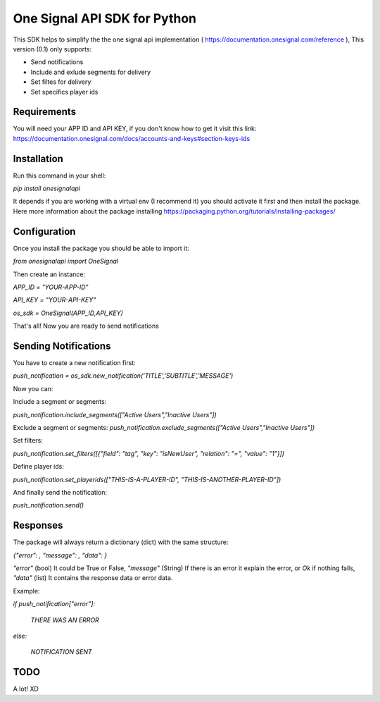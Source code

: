 One Signal API SDK for Python
=============================

This SDK helps to simplify the the one signal api implementation ( https://documentation.onesignal.com/reference ),
This version (0.1) only supports:

- Send notifications

- Include and exlude segments for delivery

- Set filtes for delivery

- Set specifics player ids



Requirements
------------
You will need your APP ID and API KEY,
if you don't know how to get it visit this link: https://documentation.onesignal.com/docs/accounts-and-keys#section-keys-ids



Installation
------------
Run this command in your shell:

`pip install onesignalapi`

It depends if you are working with a virtual env (I recommend it) you should activate it first and then install the package.
Here more information about the package installing https://packaging.python.org/tutorials/installing-packages/


Configuration
-------------
Once you install the package you should be able to import it:

`from onesignalapi import OneSignal`

Then create an instance:

`APP_ID = "YOUR-APP-ID"`

`API_KEY = "YOUR-API-KEY"`

`os_sdk = OneSignal(APP_ID,API_KEY)`


That's all! Now you are ready to send notifications


Sending Notifications
---------------------
You have to create a new notification first:

`push_notification = os_sdk.new_notification('TITLE','SUBTITLE','MESSAGE')`

Now you can:

Include a segment or segments:

`push_notification.include_segments(["Active Users","Inactive Users"])`

Exclude a segment or segments:
`push_notification.exclude_segments(["Active Users","Inactive Users"])`

Set filters:

`push_notification.set_filters([{"field": "tag", "key": "isNewUser", "relation": "=", "value": "1"}])`

Define player ids:

`push_notification.set_playerids(["THIS-IS-A-PLAYER-ID", "THIS-IS-ANOTHER-PLAYER-ID"])`

And finally send the notification:

`push_notification.send()`


Responses
---------
The package will always return a dictionary (dict) with the same structure:

`{"error": , "message": , "data": }`

`"error"` (bool) It could be True or False, `"message"` (String) If there is an error it explain the error, or `Ok` if nothing fails,
`"data"` (list) It contains the response data or error data.

Example:

`if push_notification["error"]:`

    `THERE WAS AN ERROR`

`else:`

    `NOTIFICATION SENT`


TODO
----
A lot! XD